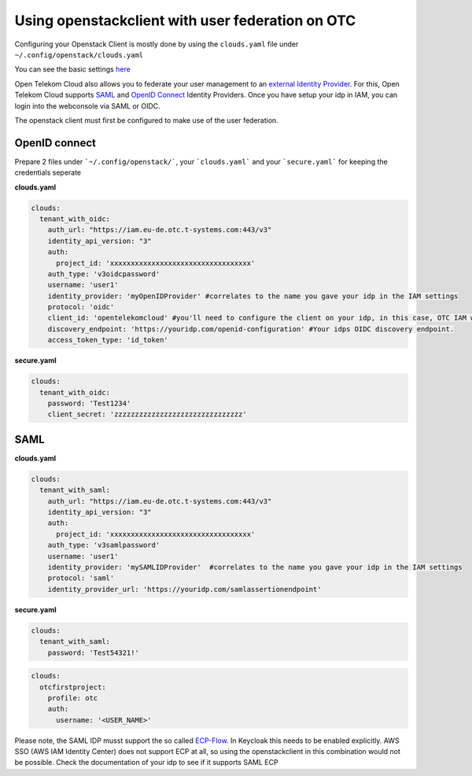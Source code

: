 =================================================
Using openstackclient with user federation on OTC
=================================================

Configuring your Openstack Client is mostly done by using the ``clouds.yaml`` file under ``~/.config/openstack/clouds.yaml``

You can see the basic settings `here <https://docs.otc.t-systems.com/docsportal/configuration.html>`_

Open Telekom Cloud also allows you to federate your user management to an `external Identity Provider <https://docs.otc.t-systems.com/identity-access-management/umn/user_guide/federated_identity_authentication/introduction.html>`_. 
For this, Open Telekom Cloud supports `SAML <https://docs.otc.t-systems.com/identity-access-management/umn/user_guide/federated_identity_authentication/saml-based_federated_identity_authentication/index.html>`_ and `OpenID Connect <https://docs.otc.t-systems.com/identity-access-management/umn/user_guide/federated_identity_authentication/openid_connect_based_federated_identity_authentication/index.html>`_ Identity Providers.
Once you have setup your idp in IAM, you can login into the webconsole via SAML or OIDC. 

The openstack client must first be configured to make use of the user federation.




OpenID connect
==============


Prepare 2 files under ```~/.config/openstack/```, your ```clouds.yaml``` and your ```secure.yaml``` for keeping the credentials seperate

**clouds.yaml**

.. code-block:: yaml

  clouds:
    tenant_with_oidc:
      auth_url: "https://iam.eu-de.otc.t-systems.com:443/v3"
      identity_api_version: "3"
      auth:
        project_id: 'xxxxxxxxxxxxxxxxxxxxxxxxxxxxxxxxxx'
      auth_type: 'v3oidcpassword'
      username: 'user1'
      identity_provider: 'myOpenIDProvider' #correlates to the name you gave your idp in the IAM settings
      protocol: 'oidc'
      client_id: 'opentelekomcloud' #you'll need to configure the client on your idp, in this case, OTC IAM would be the client, as it consumes the provided identities.
      discovery_endpoint: 'https://youridp.com/openid-configuration' #Your idps OIDC discovery endpoint.
      access_token_type: 'id_token'	




**secure.yaml**

.. code-block:: yaml

  clouds:
    tenant_with_oidc:
      password: 'Test1234'
      client_secret: 'zzzzzzzzzzzzzzzzzzzzzzzzzzzzzzz'




SAML
====

**clouds.yaml**

.. code-block:: yaml

  clouds:	
    tenant_with_saml:
      auth_url: "https://iam.eu-de.otc.t-systems.com:443/v3"
      identity_api_version: "3"
      auth:
        project_id: 'xxxxxxxxxxxxxxxxxxxxxxxxxxxxxxxxxx'
      auth_type: 'v3samlpassword'
      username: 'user1'
      identity_provider: 'mySAMLIDProvider'  #correlates to the name you gave your idp in the IAM settings
      protocol: 'saml'
      identity_provider_url: 'https://youridp.com/samlassertionendpoint'


**secure.yaml**

.. code-block:: yaml

  clouds:	
    tenant_with_saml:
      password: 'Test54321!'




.. code-block:: yaml

  clouds:
    otcfirstproject:
      profile: otc
      auth:
        username: '<USER_NAME>'


Please note, the SAML IDP musst support the so called `ECP-Flow <http://docs.oasis-open.org/security/saml/Post2.0/saml-ecp/v2.0/saml-ecp-v2.0.html>`_.
In Keycloak this needs to be enabled explicitly. AWS SSO (AWS IAM Identity Center) does not support ECP at all, so using the openstackclient in this combination would not be possible.
Check the documentation of your idp to see if it supports SAML ECP
